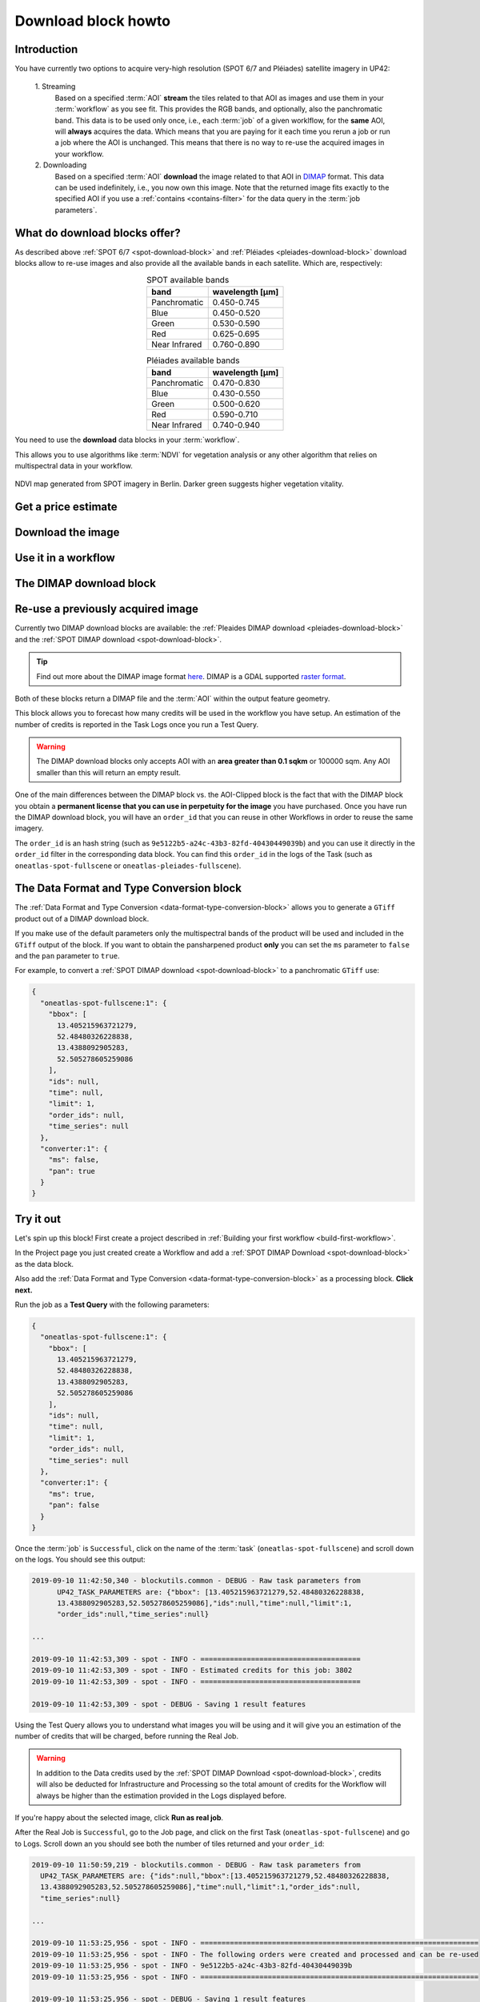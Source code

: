 .. meta::
   :description: UP42 going further: Download block how to
   :keywords: spot, pleiades, data block, very-high resolution, download, multispectral

.. _download-block-howto:

====================
Download block howto
====================

Introduction
------------

You have currently two options to acquire very-high resolution (SPOT
6/7 and Pléiades) satellite imagery in UP42:

 \1. Streaming 
   Based on a specified :term:`AOI` **stream** the tiles related to that
   AOI as images and use them in your :term:`workflow` as you see
   fit. This provides the RGB bands, and optionally, also the
   panchromatic band. This data is to be used only once, i.e., each
   :term:`job` of a given worklflow, for the **same** AOI, will **always**
   acquires the data. Which means that you are paying for it each time
   you rerun a job or run a job where the AOI is unchanged. This means
   that there is no way to re-use the acquired images in your workflow.

 \2. Downloading   
   Based on a specified :term:`AOI` **download** the image
   related to that AOI in `DIMAP
   <https://www.intelligence-airbusds.com/en/8722-the-dimap-format>`__
   format. This data can be used indefinitely, i.e., you now own
   this image. Note that the returned image fits exactly to the
   specified AOI if you use a :ref:`contains <contains-filter>`
   for the data query in the :term:`job parameters`.  

   
What do download blocks offer?
------------------------------

As described above :ref:`SPOT 6/7 <spot-download-block>` and
:ref:`Pléiades <pleiades-download-block>` download blocks allow to
re-use images and also provide all the available bands in each
satellite. Which are, respectively:

.. table:: SPOT available bands
   :align: center
          
   =============  ================
    band           wavelength [μm]
   =============  ================
   Panchromatic   0.450-0.745
   Blue           0.450-0.520
   Green          0.530-0.590
   Red            0.625-0.695
   Near Infrared  0.760-0.890
   =============  ================


.. table:: Pléiades available bands
   :align: center

   =============  ================
    band           wavelength [μm]
   =============  ================        
   Panchromatic   0.470-0.830
   Blue           0.430-0.550
   Green          0.500-0.620
   Red            0.590-0.710
   Near Infrared  0.740-0.940
   =============  ================
   
You need to use the **download** data blocks in your :term:`workflow`.  

This allows you to use algorithms like :term:`NDVI` for vegetation
analysis or any other algorithm that relies on multispectral data
in your workflow.


.. figure:: _assets/ndvi-spot-example.png
  :align: center
  :alt: NDVI map generated from SPOT imagery in Berlin

  NDVI map generated from SPOT imagery in Berlin. Darker green suggests higher vegetation vitality.

Get a price estimate
--------------------


Download the image
------------------


Use it in a workflow
--------------------


The DIMAP download block
------------------------


Re-use a previously acquired image
----------------------------------


Currently two DIMAP download blocks are available: the :ref:`Pleaides DIMAP download <pleiades-download-block>` and the
:ref:`SPOT DIMAP download <spot-download-block>`.

.. tip::

    Find out more about the DIMAP image format `here
    <https://www.intelligence-airbusds.com/en/8722-the-download-format>`_. DIMAP
    is a GDAL supported `raster format
    <https://gdal.org/drivers/raster/dimap.html>`_.

Both of these blocks return a DIMAP file and the :term:`AOI` within the output feature geometry.

This block allows you to forecast how many credits will be used in the workflow you have setup.
An estimation of the number of credits is reported in the Task Logs once you run a Test Query.

.. warning::

   The DIMAP download blocks only accepts AOI with an **area greater
   than 0.1 sqkm** or 100000 sqm. Any AOI smaller than this will
   return an empty result.

One of the main differences between the DIMAP block vs. the
AOI-Clipped block is the fact that with the DIMAP block you obtain a
**permanent license that you can use in perpetuity for the image** you
have purchased.  Once you have run the DIMAP download block, you will
have an ``order_id`` that you can reuse in other Workflows in order to
reuse the same imagery.

The ``order_id`` is an hash string (such as
``9e5122b5-a24c-43b3-82fd-40430449039b``) and you can use it directly
in the ``order_id`` filter in the corresponding data block. You can
find this ``order_id`` in the logs of the Task (such as
``oneatlas-spot-fullscene`` or ``oneatlas-pleiades-fullscene``).


The Data Format and Type Conversion block
-----------------------------------------

The :ref:`Data Format and Type Conversion
<data-format-type-conversion-block>` allows you to generate a
``GTiff`` product out of a DIMAP download block.

If you make use of the default parameters only the multispectral bands
of the product will be used and included in the ``GTiff`` output of
the block.  If you want to obtain the pansharpened product **only**
you can set the ``ms`` parameter to ``false`` and the ``pan``
parameter to ``true``.

For example, to convert a :ref:`SPOT DIMAP download
<spot-download-block>` to a panchromatic ``GTiff`` use:

.. code-block:: javascript

    {
      "oneatlas-spot-fullscene:1": {
        "bbox": [
          13.405215963721279,
          52.48480326228838,
          13.4388092905283,
          52.505278605259086
        ],
        "ids": null,
        "time": null,
        "limit": 1,
        "order_ids": null,
        "time_series": null
      },
      "converter:1": {
        "ms": false,
        "pan": true
      }
    }

Try it out
----------

Let's spin up this block! First create a project described in
:ref:`Building your first workflow <build-first-workflow>`.

In the Project page you just created create a Workflow and add a
:ref:`SPOT DIMAP Download <spot-download-block>` as the data block.

Also add the :ref:`Data Format and Type Conversion
<data-format-type-conversion-block>` as a processing block. **Click
next.**

Run the job as a **Test Query** with the following parameters:

.. code-block:: javascript

    {
      "oneatlas-spot-fullscene:1": {
        "bbox": [
          13.405215963721279,
          52.48480326228838,
          13.4388092905283,
          52.505278605259086
        ],
        "ids": null,
        "time": null,
        "limit": 1,
        "order_ids": null,
        "time_series": null
      },
      "converter:1": {
        "ms": true,
        "pan": false
      }
    }

Once the :term:`job` is ``Successful``, click on the name of the :term:`task`
(``oneatlas-spot-fullscene``) and scroll down on the logs. You should see this output:

.. code-block:: bash

  2019-09-10 11:42:50,340 - blockutils.common - DEBUG - Raw task parameters from
        UP42_TASK_PARAMETERS are: {"bbox": [13.405215963721279,52.48480326228838,
        13.4388092905283,52.505278605259086],"ids":null,"time":null,"limit":1,
        "order_ids":null,"time_series":null}

  ...

  2019-09-10 11:42:53,309 - spot - INFO - ======================================
  2019-09-10 11:42:53,309 - spot - INFO - Estimated credits for this job: 3802
  2019-09-10 11:42:53,309 - spot - INFO - ======================================

  2019-09-10 11:42:53,309 - spot - DEBUG - Saving 1 result features

Using the Test Query allows you to understand what images you will be
using and it will give you an estimation of the number of credits that
will be charged, before running the Real Job.

.. warning::

   In addition to the Data credits used by the :ref:`SPOT DIMAP
   Download <spot-download-block>`, credits will also be deducted for
   Infrastructure and Processing so the total amount of credits for
   the Workflow will always be higher than the estimation provided in
   the Logs displayed before.

If you're happy about the selected image, click **Run as real job**.

After the Real Job is ``Successful``, go to the Job page, and click on the first Task (``oneatlas-spot-fullscene``) and go to Logs.
Scroll down an you should see both the number of tiles returned and your ``order_id``:

.. code-block:: bash

  2019-09-10 11:50:59,219 - blockutils.common - DEBUG - Raw task parameters from
    UP42_TASK_PARAMETERS are: {"ids":null,"bbox":[13.405215963721279,52.48480326228838,
    13.4388092905283,52.505278605259086],"time":null,"limit":1,"order_ids":null,
    "time_series":null}

  ...

  2019-09-10 11:53:25,956 - spot - INFO - ==================================================================
  2019-09-10 11:53:25,956 - spot - INFO - The following orders were created and processed and can be re-used
  2019-09-10 11:53:25,956 - spot - INFO - 9e5122b5-a24c-43b3-82fd-40430449039b
  2019-09-10 11:53:25,956 - spot - INFO - ==================================================================

  2019-09-10 11:53:25,956 - spot - DEBUG - Saving 1 result features

If you then click on the Results of this workflow you will be able to download a ``GTiff`` product resulting from the DIMAP converter.

This GeoTiff product can then be used with all the regular processing blocks included in our platform.
